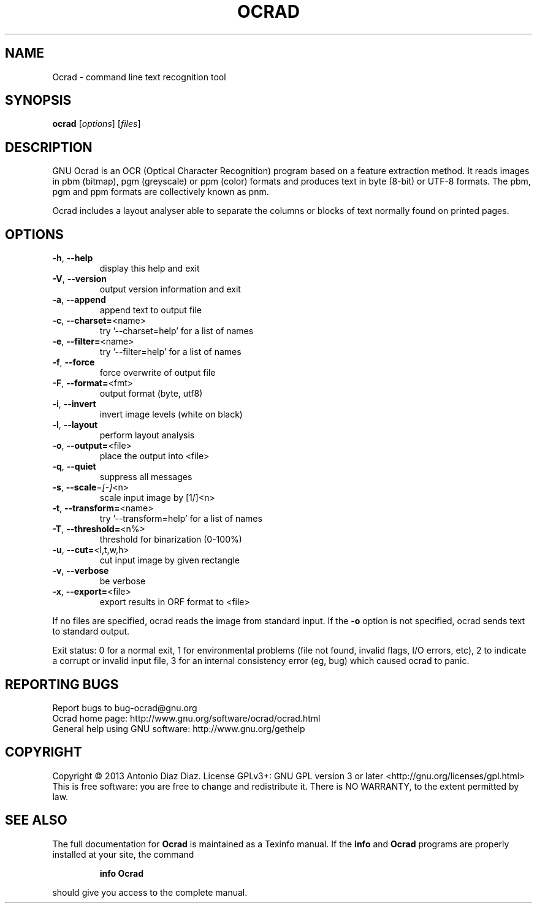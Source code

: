 .\" DO NOT MODIFY THIS FILE!  It was generated by help2man 1.37.1.
.TH OCRAD "1" "September 2013" "Ocrad 0.23-pre1" "User Commands"
.SH NAME
Ocrad \- command line text recognition tool
.SH SYNOPSIS
.B ocrad
[\fIoptions\fR] [\fIfiles\fR]
.SH DESCRIPTION
GNU Ocrad is an OCR (Optical Character Recognition) program based on a
feature extraction method. It reads images in pbm (bitmap), pgm
(greyscale) or ppm (color) formats and produces text in byte (8\-bit) or
UTF\-8 formats. The pbm, pgm and ppm formats are collectively known as pnm.
.PP
Ocrad includes a layout analyser able to separate the columns or blocks
of text normally found on printed pages.
.SH OPTIONS
.TP
\fB\-h\fR, \fB\-\-help\fR
display this help and exit
.TP
\fB\-V\fR, \fB\-\-version\fR
output version information and exit
.TP
\fB\-a\fR, \fB\-\-append\fR
append text to output file
.TP
\fB\-c\fR, \fB\-\-charset=\fR<name>
try '\-\-charset=help' for a list of names
.TP
\fB\-e\fR, \fB\-\-filter=\fR<name>
try '\-\-filter=help' for a list of names
.TP
\fB\-f\fR, \fB\-\-force\fR
force overwrite of output file
.TP
\fB\-F\fR, \fB\-\-format=\fR<fmt>
output format (byte, utf8)
.TP
\fB\-i\fR, \fB\-\-invert\fR
invert image levels (white on black)
.TP
\fB\-l\fR, \fB\-\-layout\fR
perform layout analysis
.TP
\fB\-o\fR, \fB\-\-output=\fR<file>
place the output into <file>
.TP
\fB\-q\fR, \fB\-\-quiet\fR
suppress all messages
.TP
\fB\-s\fR, \fB\-\-scale\fR=\fI[\-]\fR<n>
scale input image by [1/]<n>
.TP
\fB\-t\fR, \fB\-\-transform=\fR<name>
try '\-\-transform=help' for a list of names
.TP
\fB\-T\fR, \fB\-\-threshold=\fR<n%>
threshold for binarization (0\-100%)
.TP
\fB\-u\fR, \fB\-\-cut=\fR<l,t,w,h>
cut input image by given rectangle
.TP
\fB\-v\fR, \fB\-\-verbose\fR
be verbose
.TP
\fB\-x\fR, \fB\-\-export=\fR<file>
export results in ORF format to <file>
.PP
If no files are specified, ocrad reads the image from standard input.
If the \fB\-o\fR option is not specified, ocrad sends text to standard output.
.PP
Exit status: 0 for a normal exit, 1 for environmental problems (file
not found, invalid flags, I/O errors, etc), 2 to indicate a corrupt or
invalid input file, 3 for an internal consistency error (eg, bug) which
caused ocrad to panic.
.SH "REPORTING BUGS"
Report bugs to bug\-ocrad@gnu.org
.br
Ocrad home page: http://www.gnu.org/software/ocrad/ocrad.html
.br
General help using GNU software: http://www.gnu.org/gethelp
.SH COPYRIGHT
Copyright \(co 2013 Antonio Diaz Diaz.
License GPLv3+: GNU GPL version 3 or later <http://gnu.org/licenses/gpl.html>
.br
This is free software: you are free to change and redistribute it.
There is NO WARRANTY, to the extent permitted by law.
.SH "SEE ALSO"
The full documentation for
.B Ocrad
is maintained as a Texinfo manual.  If the
.B info
and
.B Ocrad
programs are properly installed at your site, the command
.IP
.B info Ocrad
.PP
should give you access to the complete manual.

